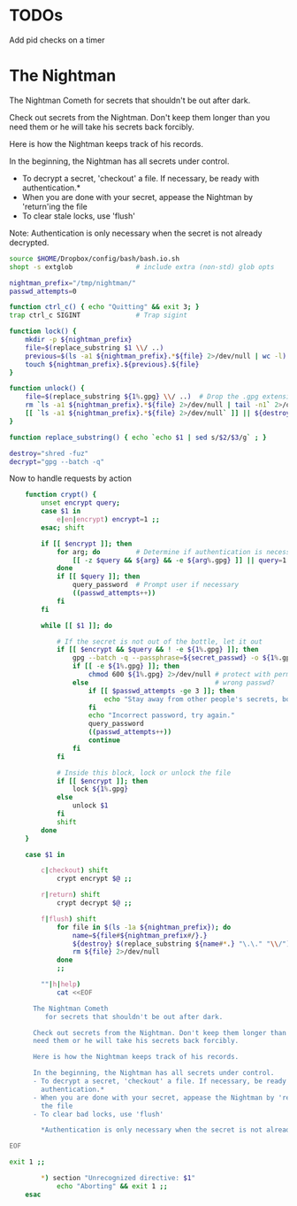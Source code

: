 * TODOs
Add pid checks on a timer

* The Nightman

The Nightman Cometh
   for secrets that shouldn't be out after dark.

Check out secrets from the Nightman. Don't keep them longer than you
need them or he will take his secrets back forcibly.

Here is how the Nightman keeps track of his records.

In the beginning, the Nightman has all secrets under control.
- To decrypt a secret, 'checkout' a file. If necessary, be ready with
  authentication.*
- When you are done with your secret, appease the Nightman by 'return'ing
  the file
- To clear stale locks, use 'flush'

Note: Authentication is only necessary when the secret is not already decrypted.

#+NAME: includes
#+BEGIN_SRC sh :tangle nightman
  source $HOME/Dropbox/config/bash/bash.io.sh
  shopt -s extglob                # include extra (non-std) glob opts
#+END_SRC

#+NAME: variables
#+BEGIN_SRC sh :tangle nightman
  nightman_prefix="/tmp/nightman/"
  passwd_attempts=0
#+END_SRC

#+NAME: sigint trap
#+BEGIN_SRC sh :tangle nightman
  function ctrl_c() { echo "Quitting" && exit 3; }
  trap ctrl_c SIGINT              # Trap sigint
#+END_SRC

#+NAME: commands
#+BEGIN_SRC sh :tangle nightman
  function lock() {
      mkdir -p ${nightman_prefix}
      file=$(replace_substring $1 \\/ ..)
      previous=$(ls -a1 ${nightman_prefix}.*${file} 2>/dev/null | wc -l)
      touch ${nightman_prefix}.${previous}.${file}
  }

  function unlock() {
      file=$(replace_substring ${1%.gpg} \\/ ..)  # Drop the .gpg extension, if present
      rm `ls -a1 ${nightman_prefix}.*${file} 2>/dev/null | tail -n1` 2>/dev/null
      [[ `ls -a1 ${nightman_prefix}.*${file} 2>/dev/null` ]] || ${destroy} ${1%.gpg} 2>/dev/null
  }

  function replace_substring() { echo `echo $1 | sed s/$2/$3/g` ; }

  destroy="shred -fuz"
  decrypt="gpg --batch -q"
#+END_SRC

Now to handle requests by action

#+BEGIN_SRC sh :tangle nightman
      function crypt() {
          unset encrypt query;
          case $1 in
              e|en|encrypt) encrypt=1 ;;
          esac; shift

          if [[ $encrypt ]]; then
              for arg; do         # Determine if authentication is necessary
                  [[ -z $query && ${arg} && -e ${arg%.gpg} ]] || query=1 # Does each file exist?
              done
              if [[ $query ]]; then
                  query_password  # Prompt user if necessary
                  ((passwd_attempts++))
              fi
          fi

          while [[ $1 ]]; do

              # If the secret is not out of the bottle, let it out
              if [[ $encrypt && $query && ! -e ${1%.gpg} ]]; then
                  gpg --batch -q --passphrase=${secret_passwd} -o ${1%.gpg} --decrypt ${1} 2>/dev/null
                  if [[ -e ${1%.gpg} ]]; then
                      chmod 600 ${1%.gpg} 2>/dev/null # protect with permissions
                  else                                # wrong passwd?
                      if [[ $passwd_attempts -ge 3 ]]; then
                          echo "Stay away from other people's secrets, bottom feeder."
                      fi
                      echo "Incorrect password, try again."
                      query_password
                      ((passwd_attempts++))
                      continue
                  fi
              fi

              # Inside this block, lock or unlock the file
              if [[ $encrypt ]]; then
                  lock ${1%.gpg}
              else
                  unlock $1
              fi
              shift
          done
      }

      case $1 in

          c|checkout) shift
              crypt encrypt $@ ;;

          r|return) shift
              crypt decrypt $@ ;;

          f|flush) shift
              for file in $(ls -1a ${nightman_prefix}); do
                  name=${file#${nightman_prefix#/}.}
                  ${destroy} $(replace_substring ${name#*.} "\.\." "\\/") &>/dev/null
                  rm ${file} 2>/dev/null
              done
              ;;

          ""|h|help)
              cat <<EOF

        The Nightman Cometh
           for secrets that shouldn't be out after dark.

        Check out secrets from the Nightman. Don't keep them longer than you
        need them or he will take his secrets back forcibly.

        Here is how the Nightman keeps track of his records.

        In the beginning, the Nightman has all secrets under control.
        - To decrypt a secret, 'checkout' a file. If necessary, be ready with
          authentication.*
        - When you are done with your secret, appease the Nightman by 'return'ing
          the file
        - To clear bad locks, use 'flush'

          ,*Authentication is only necessary when the secret is not already decrypted.

  EOF

  exit 1 ;;

          ,*) section "Unrecognized directive: $1"
              echo "Aborting" && exit 1 ;;
      esac
#+END_SRC
